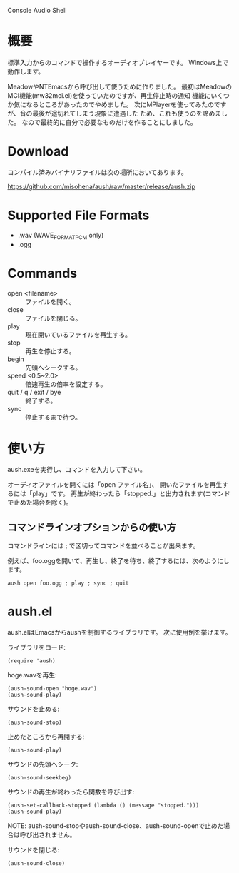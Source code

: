 Console Audio Shell

* 概要

標準入力からのコマンドで操作するオーディオプレイヤーです。
Windows上で動作します。

MeadowやNTEmacsから呼び出して使うために作りました。
最初はMeadowのMCI機能(mw32mci.el)を使っていたのですが、再生停止時の通知
機能にいくつか気になるところがあったのでやめました。
次にMPlayerを使ってみたのですが、音の最後が途切れてしまう現象に遭遇した
ため、これも使うのを諦めました。
なので最終的に自分で必要なものだけを作ることにしました。

* Download

コンパイル済みバイナリファイルは次の場所においてあります。

[[https://github.com/misohena/aush/raw/master/release/aush.zip]]

* Supported File Formats

- .wav (WAVE_FORMAT_PCM only)
- .ogg

* Commands

- open <filename> :: ファイルを開く。
- close :: ファイルを閉じる。
- play :: 現在開いているファイルを再生する。
- stop :: 再生を停止する。
- begin :: 先頭へシークする。
- speed <0.5~2.0> :: 倍速再生の倍率を設定する。
- quit / q / exit / bye :: 終了する。
- sync :: 停止するまで待つ。

* 使い方

aush.exeを実行し、コマンドを入力して下さい。

オーディオファイルを開くには「open ファイル名」、
開いたファイルを再生するには「play」です。
再生が終わったら「stopped.」と出力されます(コマンドで止めた場合を除く)。

** コマンドラインオプションからの使い方

コマンドラインには ; で区切ってコマンドを並べることが出来ます。

例えば、foo.oggを開いて、再生し、終了を待ち、終了するには、次のようにします。

#+begin_example
aush open foo.ogg ; play ; sync ; quit
#+end_example

* aush.el

aush.elはEmacsからaushを制御するライブラリです。
次に使用例を挙げます。

ライブラリをロード:
 : (require 'aush)

hoge.wavを再生:
 : (aush-sound-open "hoge.wav")
 : (aush-sound-play)

サウンドを止める:
 : (aush-sound-stop)

止めたところから再開する:
 : (aush-sound-play)

サウンドの先頭へシーク:
 : (aush-sound-seekbeg)

サウンドの再生が終わったら関数を呼び出す:
 : (aush-set-callback-stopped (lambda () (message "stopped.")))
 : (aush-sound-play)

 NOTE: aush-sound-stopやaush-sound-close、aush-sound-openで止めた場合は呼び出されません。

サウンドを閉じる:
 : (aush-sound-close)

#+LANGUAGE: ja

